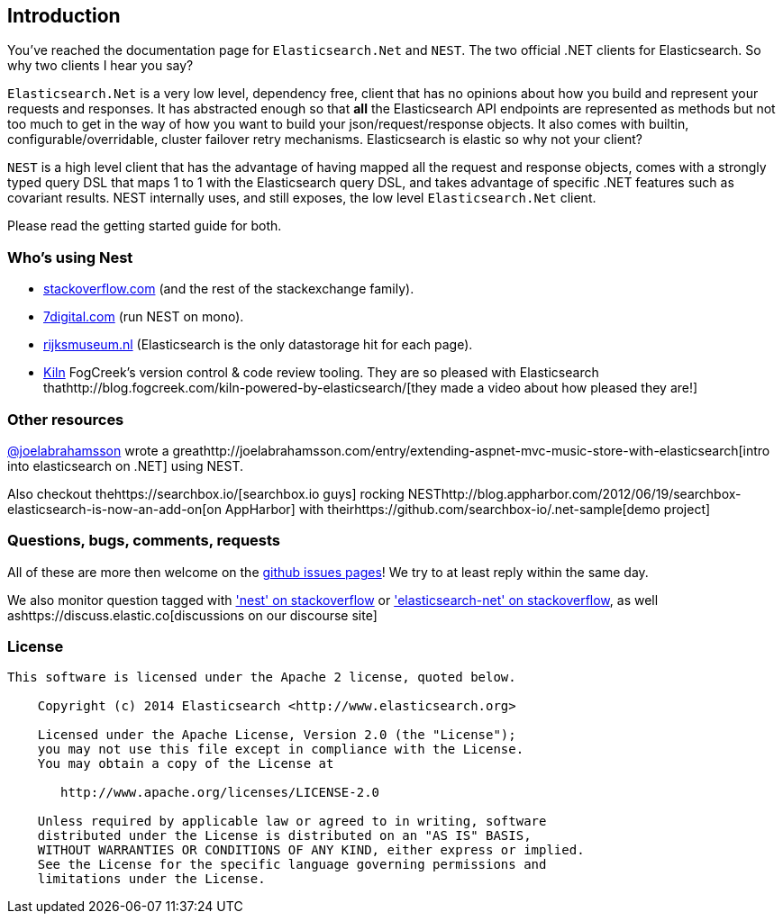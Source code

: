 :github: https://github.com/elastic/elasticsearch-net

:stackoverflow: http://stackoverflow.com

[[introduction]]
== Introduction

You've reached the documentation page for `Elasticsearch.Net` and `NEST`. The two official .NET clients for Elasticsearch. So why two clients I hear you say?

`Elasticsearch.Net` is a very low level, dependency free, client that has no opinions about how you build and represent your requests and responses. It has abstracted 
enough so that **all** the Elasticsearch API endpoints are represented as methods but not too much to get in the way of how you want to build your json/request/response objects. It also comes with builtin, configurable/overridable, cluster failover retry mechanisms. Elasticsearch is elastic so why not your client?

`NEST` is a high level client that has the advantage of having mapped all the request and response objects, comes with a strongly typed query DSL that maps 1 to 1 with the Elasticsearch query DSL, and takes advantage of specific .NET features such as covariant results. NEST internally uses, and still exposes, the low level `Elasticsearch.Net` client.

Please read the getting started guide for both.

=== Who's using Nest

* {stackoverflow}[stackoverflow.com] (and the rest of the stackexchange family).

* http://www.7digital.com[7digital.com] (run NEST on mono).

* https://www.rijksmuseum.nl/en[rijksmuseum.nl] (Elasticsearch is the only datastorage hit for each page).

* http://www.fogcreek.com/kiln/[Kiln] FogCreek's version control & code review tooling. 
  They are so pleased with Elasticsearch thathttp://blog.fogcreek.com/kiln-powered-by-elasticsearch/[they made a video about how pleased they are!]

=== Other resources

http://twitter.com/joelabrahamsson[@joelabrahamsson] wrote a greathttp://joelabrahamsson.com/entry/extending-aspnet-mvc-music-store-with-elasticsearch[intro into elasticsearch on .NET]
using NEST. 

Also checkout thehttps://searchbox.io/[searchbox.io guys] rocking NESThttp://blog.appharbor.com/2012/06/19/searchbox-elasticsearch-is-now-an-add-on[on AppHarbor]
with theirhttps://github.com/searchbox-io/.net-sample[demo project]

=== Questions, bugs, comments, requests

All of these are more then welcome on the {github}/issues[github issues pages]! We try to at least reply within the same day.

We also monitor question tagged with {stackoverflow}/questions/tagged/nest['nest' on stackoverflow] or 
{stackoverflow}/questions/tagged/elasticsearch-net['elasticsearch-net' on stackoverflow], as well ashttps://discuss.elastic.co[discussions on our discourse site]

=== License

....
This software is licensed under the Apache 2 license, quoted below.

    Copyright (c) 2014 Elasticsearch <http://www.elasticsearch.org>

    Licensed under the Apache License, Version 2.0 (the "License");
    you may not use this file except in compliance with the License.
    You may obtain a copy of the License at

       http://www.apache.org/licenses/LICENSE-2.0

    Unless required by applicable law or agreed to in writing, software
    distributed under the License is distributed on an "AS IS" BASIS,
    WITHOUT WARRANTIES OR CONDITIONS OF ANY KIND, either express or implied.
    See the License for the specific language governing permissions and
    limitations under the License.
....

